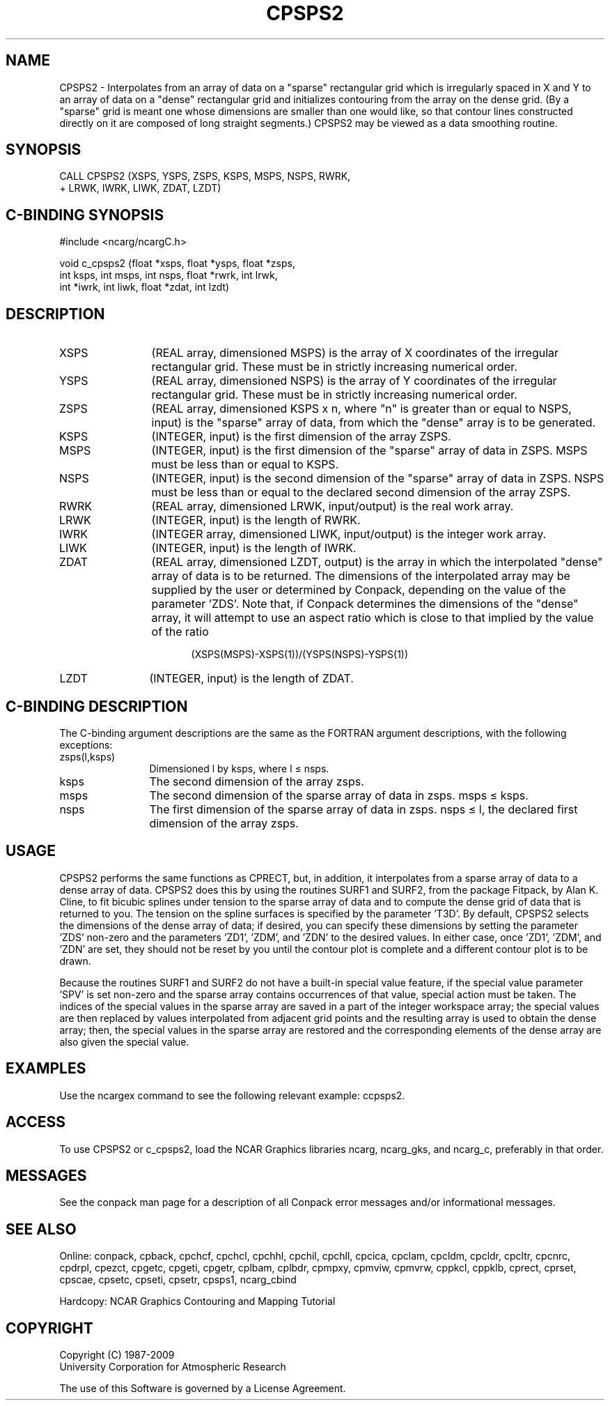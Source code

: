 .TH CPSPS2 3NCARG "March 1993" UNIX "NCAR GRAPHICS"
.na
.nh
.SH NAME
CPSPS2 - 
Interpolates from an array of data
on a "sparse" rectangular grid which is irregularly spaced
in X and Y to an array of data on a "dense" rectangular
grid and initializes contouring from the array on the
dense grid. (By a "sparse" grid is meant one whose
dimensions are smaller than one would like, so that contour
lines constructed directly on it are composed of long
straight segments.) CPSPS2 may be viewed as a data
smoothing routine.
.SH SYNOPSIS
 CALL CPSPS2 (XSPS, YSPS, ZSPS, KSPS, MSPS, NSPS, RWRK, 
.br
+ LRWK, IWRK, LIWK, ZDAT,
LZDT)
.SH C-BINDING SYNOPSIS
#include <ncarg/ncargC.h>
.sp
void c_cpsps2 (float *xsps, float *ysps, float *zsps, 
.br
int ksps, int msps, int nsps, float *rwrk, int lrwk, 
.br
int *iwrk, int liwk, float *zdat, int lzdt) 
.SH DESCRIPTION 
.IP XSPS 12
(REAL array, dimensioned MSPS) is the array of X 
coordinates of the irregular rectangular grid. These must 
be in strictly increasing numerical order.
.IP YSPS 12
(REAL array, dimensioned NSPS) is the array of Y 
coordinates of the irregular rectangular grid. These must 
be in strictly increasing numerical order.
.IP ZSPS 12
(REAL array, dimensioned KSPS x n, where "n" is 
greater than or equal to NSPS, input) is the "sparse" array 
of data, from which the "dense" array is to be generated.
.IP KSPS 12
(INTEGER, input) is the first dimension of the array 
ZSPS.
.IP MSPS 12
(INTEGER, input) is the first dimension of the 
"sparse" array of data in ZSPS. MSPS must be less than or 
equal to KSPS.
.IP NSPS 12
(INTEGER, input) is the second dimension of the 
"sparse" array of data in ZSPS. NSPS must be less than or 
equal to the declared second dimension of the array ZSPS.
.IP RWRK 12
(REAL array, dimensioned LRWK, input/output) is the 
real work array.
.IP LRWK 12
(INTEGER, input) is the length of RWRK.
.IP IWRK 12
(INTEGER array, dimensioned LIWK, input/output) is the 
integer work array.
.IP LIWK 12
(INTEGER, input) is the length of IWRK.
.IP ZDAT 12
(REAL array, dimensioned LZDT, output) is the array in 
which the interpolated "dense" array of data is to be 
returned. The dimensions of the interpolated array may be 
supplied by the user or determined by Conpack, depending on 
the value of the parameter 'ZDS'. Note that, if Conpack 
determines the dimensions of the "dense" array, it will 
attempt to use an aspect ratio which is close to that 
implied by the value of the ratio
.RS 17
.sp
(XSPS(MSPS)-XSPS(1))/(YSPS(NSPS)-YSPS(1))
.RE
.IP LZDT 12
(INTEGER, input) is the length of ZDAT.
.SH C-BINDING DESCRIPTION
The C-binding argument descriptions are the same as the FORTRAN 
argument descriptions, with the following exceptions:
.sp
.IP "zsps(l,ksps)" 12
Dimensioned l by ksps, where l \(<= nsps.
.IP "ksps" 12
The second dimension of the array zsps.
.IP "msps" 12
The second dimension of the sparse array of data in zsps. msps \(<= ksps.
.IP "nsps" 12
The first dimension of the sparse array of data in zsps. 
nsps \(<= l, the declared first dimension of the array zsps.
.SH USAGE
CPSPS2 performs the same functions as CPRECT, but, in addition,
it interpolates from a sparse array of data to a dense array of
data.  CPSPS2 does this by using the routines SURF1 and
SURF2, from the package Fitpack, by Alan K. Cline, to fit
bicubic splines under tension to the sparse array of data and
to compute the dense grid of data that is returned to you.  The
tension on the spline surfaces is specified by the parameter
\&'T3D'.  By default, CPSPS2 selects the dimensions of the dense
array of data; if desired, you can specify these dimensions by
setting the parameter 'ZDS' non-zero and the parameters 'ZD1',
\&'ZDM', and 'ZDN' to the desired values. In either case, once
\&'ZD1', 'ZDM', and 'ZDN' are set, they should not be reset by
you until the contour plot is complete and a different contour
plot is to be drawn.
.sp
Because the routines SURF1 and SURF2 do not have a built-in
special value feature, if the special value parameter 'SPV' is
set non-zero and the sparse array contains occurrences of that
value, special action must be taken.  The indices of the
special values in the sparse array are saved in a part of the
integer workspace array; the special values are then replaced
by values interpolated from adjacent grid points and the
resulting array is used to obtain the dense array; then, the
special values in the sparse array are restored and the
corresponding elements of the dense array are also given the
special value.  
.SH EXAMPLES
Use the ncargex command to see the following relevant
example:
ccpsps2.
.SH ACCESS
To use CPSPS2 or c_cpsps2, load the NCAR Graphics libraries ncarg,
ncarg_gks, and ncarg_c, preferably in that order.  
.SH MESSAGES
See the conpack man page for a description of all Conpack error
messages and/or informational messages.
.SH SEE ALSO
Online:
conpack,
cpback, cpchcf, cpchcl, cpchhl, cpchil, cpchll, cpcica, cpclam, cpcldm,
cpcldr, cpcltr, cpcnrc, cpdrpl, cpezct, cpgetc, cpgeti, cpgetr, cplbam,
cplbdr, cpmpxy, cpmviw, cpmvrw, cppkcl, cppklb, cprect, cprset, cpscae,
cpsetc, cpseti, cpsetr, cpsps1, ncarg_cbind
.sp
Hardcopy:
NCAR Graphics Contouring and Mapping Tutorial
.SH COPYRIGHT
Copyright (C) 1987-2009
.br
University Corporation for Atmospheric Research
.br

The use of this Software is governed by a License Agreement.
